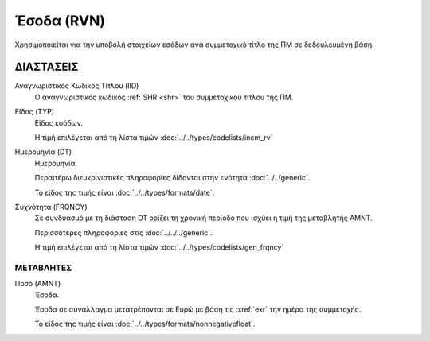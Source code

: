 
Έσοδα (RVN)
===========
Χρησιμοποιείται για την υποβολή στοιχείων εσόδων ανά συμμετοχικό τίτλο της ΠΜ σε δεδουλευμένη βάση.


ΔΙΑΣΤΑΣΕΙΣ
----------

Αναγνωριστικός Κωδικός Τίτλου (IID)
    Ο αναγνωριστικός κωδικός :ref:`SHR <shr>` του συμμετοχικού τίτλου της ΠΜ. 


Είδος (TYP)
    Είδος εσόδων.

    Η τιμή επιλέγεται από τη λίστα τιμών :doc:`../../types/codelists/incm_rv`

Ημερομηνία (DT)
    Ημερομηνία.

    Περαιτέρω διευκρινιστικές πληροφορίες δίδονται στην ενότητα :doc:`../../generic`.

    Το είδος της τιμής είναι :doc:`../../types/formats/date`.

Συχνότητα (FRQNCY)
    Σε συνδυασμό με τη διάσταση DT ορίζει τη χρονική περίοδο που ισχύει η τιμή της μεταβλητής ΑΜΝΤ.

    Περισσότερες πληροφορίες στις :doc:`../../../generic`.

    Η τιμή επιλέγεται από τη λίστα τιμών :doc:`../../types/codelists/gen_frqncy`

ΜΕΤΑΒΛΗΤΕΣ
~~~~~~~~~~

.. _revenue:

Ποσό (AMNT)
    Έσοδα.

    Έσοδα σε συνάλλαγμα μετατρέπονται σε Ευρώ με βάση τις :xref:`exr`
    την ημέρα της συμμετοχής.

    Το είδος της τιμής είναι :doc:`../../types/formats/nonnegativefloat`.
